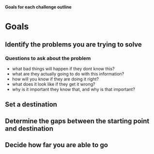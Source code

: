 **Goals for each challenge outline**

* Goals 
** Identify the problems you are trying to solve
*** Questions to ask about the problem
- what bad things will happen if they dont know this?
- what are they actually going to do with this information?
- how will you know if they are doing it right?
- what does it look like if they get it wrong?
- why is it important they know that, and why is that important?
** Set a destination
** Determine the gaps between the starting point and destination
** Decide how far you are able to go 

